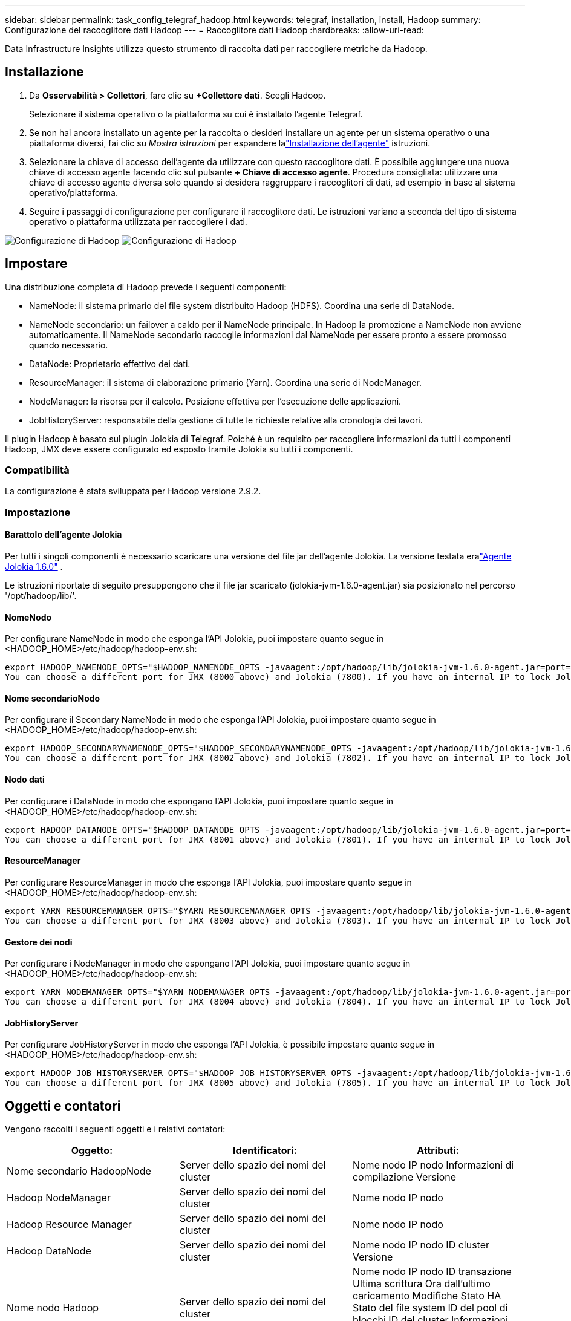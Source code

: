 ---
sidebar: sidebar 
permalink: task_config_telegraf_hadoop.html 
keywords: telegraf, installation, install, Hadoop 
summary: Configurazione del raccoglitore dati Hadoop 
---
= Raccoglitore dati Hadoop
:hardbreaks:
:allow-uri-read: 


[role="lead"]
Data Infrastructure Insights utilizza questo strumento di raccolta dati per raccogliere metriche da Hadoop.



== Installazione

. Da *Osservabilità > Collettori*, fare clic su *+Collettore dati*.  Scegli Hadoop.
+
Selezionare il sistema operativo o la piattaforma su cui è installato l'agente Telegraf.

. Se non hai ancora installato un agente per la raccolta o desideri installare un agente per un sistema operativo o una piattaforma diversi, fai clic su _Mostra istruzioni_ per espandere lalink:task_config_telegraf_agent.html["Installazione dell'agente"] istruzioni.
. Selezionare la chiave di accesso dell'agente da utilizzare con questo raccoglitore dati.  È possibile aggiungere una nuova chiave di accesso agente facendo clic sul pulsante *+ Chiave di accesso agente*.  Procedura consigliata: utilizzare una chiave di accesso agente diversa solo quando si desidera raggruppare i raccoglitori di dati, ad esempio in base al sistema operativo/piattaforma.
. Seguire i passaggi di configurazione per configurare il raccoglitore dati.  Le istruzioni variano a seconda del tipo di sistema operativo o piattaforma utilizzata per raccogliere i dati.


image:HadoopDCConfigLinux-1.png["Configurazione di Hadoop"] image:HadoopDCConfigLinux-2.png["Configurazione di Hadoop"]



== Impostare

Una distribuzione completa di Hadoop prevede i seguenti componenti:

* NameNode: il sistema primario del file system distribuito Hadoop (HDFS).  Coordina una serie di DataNode.
* NameNode secondario: un failover a caldo per il NameNode principale.  In Hadoop la promozione a NameNode non avviene automaticamente.  Il NameNode secondario raccoglie informazioni dal NameNode per essere pronto a essere promosso quando necessario.
* DataNode: Proprietario effettivo dei dati.
* ResourceManager: il sistema di elaborazione primario (Yarn).  Coordina una serie di NodeManager.
* NodeManager: la risorsa per il calcolo.  Posizione effettiva per l'esecuzione delle applicazioni.
* JobHistoryServer: responsabile della gestione di tutte le richieste relative alla cronologia dei lavori.


Il plugin Hadoop è basato sul plugin Jolokia di Telegraf.  Poiché è un requisito per raccogliere informazioni da tutti i componenti Hadoop, JMX deve essere configurato ed esposto tramite Jolokia su tutti i componenti.



=== Compatibilità

La configurazione è stata sviluppata per Hadoop versione 2.9.2.



=== Impostazione



==== Barattolo dell'agente Jolokia

Per tutti i singoli componenti è necessario scaricare una versione del file jar dell'agente Jolokia.  La versione testata eralink:https://jolokia.org/download.html["Agente Jolokia 1.6.0"] .

Le istruzioni riportate di seguito presuppongono che il file jar scaricato (jolokia-jvm-1.6.0-agent.jar) sia posizionato nel percorso '/opt/hadoop/lib/'.



==== NomeNodo

Per configurare NameNode in modo che esponga l'API Jolokia, puoi impostare quanto segue in <HADOOP_HOME>/etc/hadoop/hadoop-env.sh:

[listing]
----
export HADOOP_NAMENODE_OPTS="$HADOOP_NAMENODE_OPTS -javaagent:/opt/hadoop/lib/jolokia-jvm-1.6.0-agent.jar=port=7800,host=0.0.0.0 -Dcom.sun.management.jmxremote -Dcom.sun.management.jmxremote.port=8000 -Dcom.sun.management.jmxremote.ssl=false -Dcom.sun.management.jmxremote.password.file=$HADOOP_HOME/conf/jmxremote.password"
You can choose a different port for JMX (8000 above) and Jolokia (7800). If you have an internal IP to lock Jolokia onto you can replace the "catch all" 0.0.0.0 by your own IP. Notice this IP needs to be accessible from the telegraf plugin. You can use the option '-Dcom.sun.management.jmxremote.authenticate=false' if you don't want to authenticate. Use at your own risk.
----


==== Nome secondarioNodo

Per configurare il Secondary NameNode in modo che esponga l'API Jolokia, puoi impostare quanto segue in <HADOOP_HOME>/etc/hadoop/hadoop-env.sh:

[listing]
----
export HADOOP_SECONDARYNAMENODE_OPTS="$HADOOP_SECONDARYNAMENODE_OPTS -javaagent:/opt/hadoop/lib/jolokia-jvm-1.6.0-agent.jar=port=7802,host=0.0.0.0 -Dcom.sun.management.jmxremote -Dcom.sun.management.jmxremote.port=8002 -Dcom.sun.management.jmxremote.ssl=false -Dcom.sun.management.jmxremote.password.file=$HADOOP_HOME/conf/jmxremote.password"
You can choose a different port for JMX (8002 above) and Jolokia (7802). If you have an internal IP to lock Jolokia onto you can replace the "catch all" 0.0.0.0 by your own IP. Notice this IP needs to be accessible from the telegraf plugin. You can use the option '-Dcom.sun.management.jmxremote.authenticate=false' if you don't want to authenticate. Use at your own risk.
----


==== Nodo dati

Per configurare i DataNode in modo che espongano l'API Jolokia, puoi impostare quanto segue in <HADOOP_HOME>/etc/hadoop/hadoop-env.sh:

[listing]
----
export HADOOP_DATANODE_OPTS="$HADOOP_DATANODE_OPTS -javaagent:/opt/hadoop/lib/jolokia-jvm-1.6.0-agent.jar=port=7801,host=0.0.0.0 -Dcom.sun.management.jmxremote -Dcom.sun.management.jmxremote.port=8001 -Dcom.sun.management.jmxremote.ssl=false -Dcom.sun.management.jmxremote.password.file=$HADOOP_HOME/conf/jmxremote.password"
You can choose a different port for JMX (8001 above) and Jolokia (7801). If you have an internal IP to lock Jolokia onto you can replace the "catch all" 0.0.0.0 by your own IP. Notice this IP needs to be accessible from the telegraf plugin. You can use the option '-Dcom.sun.management.jmxremote.authenticate=false' if you don't want to authenticate. Use at your own risk.
----


==== ResourceManager

Per configurare ResourceManager in modo che esponga l'API Jolokia, puoi impostare quanto segue in <HADOOP_HOME>/etc/hadoop/hadoop-env.sh:

[listing]
----
export YARN_RESOURCEMANAGER_OPTS="$YARN_RESOURCEMANAGER_OPTS -javaagent:/opt/hadoop/lib/jolokia-jvm-1.6.0-agent.jar=port=7803,host=0.0.0.0 -Dcom.sun.management.jmxremote -Dcom.sun.management.jmxremote.port=8003 -Dcom.sun.management.jmxremote.ssl=false -Dcom.sun.management.jmxremote.password.file=$HADOOP_HOME/conf/jmxremote.password"
You can choose a different port for JMX (8003 above) and Jolokia (7803). If you have an internal IP to lock Jolokia onto you can replace the "catch all" 0.0.0.0 by your own IP. Notice this IP needs to be accessible from the telegraf plugin. You can use the option '-Dcom.sun.management.jmxremote.authenticate=false' if you don't want to authenticate. Use at your own risk.
----


==== Gestore dei nodi

Per configurare i NodeManager in modo che espongano l'API Jolokia, puoi impostare quanto segue in <HADOOP_HOME>/etc/hadoop/hadoop-env.sh:

[listing]
----
export YARN_NODEMANAGER_OPTS="$YARN_NODEMANAGER_OPTS -javaagent:/opt/hadoop/lib/jolokia-jvm-1.6.0-agent.jar=port=7804,host=0.0.0.0 -Dcom.sun.management.jmxremote -Dcom.sun.management.jmxremote.port=8004 -Dcom.sun.management.jmxremote.ssl=false -Dcom.sun.management.jmxremote.password.file=$HADOOP_HOME/conf/jmxremote.password"
You can choose a different port for JMX (8004 above) and Jolokia (7804). If you have an internal IP to lock Jolokia onto you can replace the "catch all" 0.0.0.0 by your own IP. Notice this IP needs to be accessible from the telegraf plugin. You can use the option '-Dcom.sun.management.jmxremote.authenticate=false' if you don't want to authenticate. Use at your own risk.
----


==== JobHistoryServer

Per configurare JobHistoryServer in modo che esponga l'API Jolokia, è possibile impostare quanto segue in <HADOOP_HOME>/etc/hadoop/hadoop-env.sh:

[listing]
----
export HADOOP_JOB_HISTORYSERVER_OPTS="$HADOOP_JOB_HISTORYSERVER_OPTS -javaagent:/opt/hadoop/lib/jolokia-jvm-1.6.0-agent.jar=port=7805,host=0.0.0.0 -Dcom.sun.management.jmxremote -Dcom.sun.management.jmxremote.port=8005 -Dcom.sun.management.jmxremote.password.file=$HADOOP_HOME/conf/jmxremote.password"
You can choose a different port for JMX (8005 above) and Jolokia (7805). If you have an internal IP to lock Jolokia onto you can replace the "catch all" 0.0.0.0 by your own IP. Notice this IP needs to be accessible from the telegraf plugin. You can use the option '-Dcom.sun.management.jmxremote.authenticate=false' if you don't want to authenticate. Use at your own risk.
----


== Oggetti e contatori

Vengono raccolti i seguenti oggetti e i relativi contatori:

[cols="<.<,<.<,<.<"]
|===
| Oggetto: | Identificatori: | Attributi: 


| Nome secondario HadoopNode | Server dello spazio dei nomi del cluster | Nome nodo IP nodo Informazioni di compilazione Versione 


| Hadoop NodeManager | Server dello spazio dei nomi del cluster | Nome nodo IP nodo 


| Hadoop Resource Manager | Server dello spazio dei nomi del cluster | Nome nodo IP nodo 


| Hadoop DataNode | Server dello spazio dei nomi del cluster | Nome nodo IP nodo ID cluster Versione 


| Nome nodo Hadoop | Server dello spazio dei nomi del cluster | Nome nodo IP nodo ID transazione Ultima scrittura Ora dall'ultimo caricamento Modifiche Stato HA Stato del file system ID del pool di blocchi ID del cluster Informazioni sulla compilazione Conteggio distinta delle versioni Versione 


| Hadoop JobHistoryServer | Server dello spazio dei nomi del cluster | Nome nodo IP nodo 
|===


== Risoluzione dei problemi

Ulteriori informazioni possono essere trovate pressolink:concept_requesting_support.html["Supporto"] pagina.
